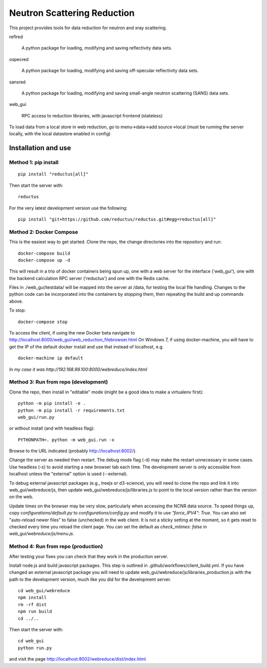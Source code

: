 ============================
Neutron Scattering Reduction
============================


.. image:: https://img.shields.io/pypi/v/reductus.svg
    :target: https://pypi.org/project/reductus/

.. image:: https://img.shields.io/pypi/pyversions/reductus.svg
    :target: https://pypi.org/project/reductus/

.. image:: https://travis-ci.org/reductus/reductus.svg?branch=master
    :target: https://travis-ci.org/reductus/reductus

This project provides tools for data reduction for neutron and xray scattering.

reflred

    A python package for loading, modifying and saving reflectivity data sets.

ospecred

    A python package for loading, modifying and saving off-specular reflectivity data sets.

sansred

    A python package for loading, modifying and saving small-angle neutron scattering (SANS) data sets.

web_gui

    RPC access to reduction libraries, with javascript frontend (stateless)


To load data from a local store in web reduction, go to
menu->data->add source->local (must be running the server locally,
with the local datastore enabled in config)


Installation and use
--------------------

Method 1: pip install
~~~~~~~~~~~~~~~~~~~~~~

::

    pip install "reductus[all]"

Then start the server with::

    reductus

For the very latest development version use the following::

    pip install "git+https://github.com/reductus/reductus.git#egg=reductus[all]"

Method 2: Docker Compose
~~~~~~~~~~~~~~~~~~~~~~~~
This is the easiest way to get started.  Clone the repo, the change directories
into the repository and run::

    docker-compose build
    docker-compose up -d

This will result in a trio of docker containers being spun up, one with a web
server for the interface ('web_gui'), one with the backend calculation RPC
server ('reductus') and one with the Redis cache.

Files in ./web_gui/testdata/ will be mapped into the server at /data, for
testing the local file handling. Changes to the python code can be
incorporated into the containers by stopping them, then repeating the build
and up commands above.

To stop::

    docker-compose stop

To access the client, if using the new Docker beta navigate to
http://localhost:8000/web_gui/web_reduction_filebrowser.html On Windows 7,
if using docker-machine, you will have to get the IP of the default docker
install and use that instead of localhost, e.g. ::

    docker-machine ip default

*In my case it was http://192.168.99.100:8000/webreduce/index.html*


Method 3: Run from repo (development)
~~~~~~~~~~~~~~~~~~~~~~~~~~~~~~~~~~~~~
Clone the repo, then install in "editable" mode (might be a good idea to make
a virtualenv first)::

    python -m pip install -e .
    python -m pip install -r requirements.txt
    web_gui/run.py

or without install (and with headless flag)::

    PYTHONPATH=. python -m web_gui.run -x

Browse to the URL indicated (probably http://localhost:8002/).

Change the server as needed then restart. The debug mode flag (-d) may make
the restart unnecessary in some cases. Use headless (-x) to avoid starting
a new browser tab each time. The development server is only accessible from
localhost unless the "external" option is used (--external).

To debug external javascript packages (e.g., treejs or d3-science), you
will need to clone the repo and link it into web_gui/webreduce/js, then
update web_gui/webreduce/js/libraries.js to point to the local version rather
than the version on the web.

Update times on the browser may be very slow, particularly when accessing
the NCNR data source. To speed things up, copy `configurations/default.py`
to `configurations/config.py` and modify it to use `"force_IPV4": True`.
You can also set "auto-reload newer files" to false (unchecked) in the
web client.  It is not a sticky setting at the moment, so it gets reset
to checked every time you reload the client page. You can set the default
as `check_mtimes: false` in `web_gui/webreduce/js/menu.js`.

Method 4: Run from repo (production)
~~~~~~~~~~~~~~~~~~~~~~~~~~~~~~~~~~~~

After testing your fixes you can check that they work in the production server.

Install node.js and build javascript packages. This step is outlined
in .github/workflows/client_build.yml. If you have changed an external
javascript package you will need to update
web_gui/webreduce/js/libraries_production.js with the path to the
development version, much like you did for the development server.

::

    cd web_gui/webreduce
    npm install
    rm -rf dist
    npm run build
    cd ../..

Then start the server with::

    cd web_gui
    python run.py

and visit the page http://localhost:8002/webreduce/dist/index.html
